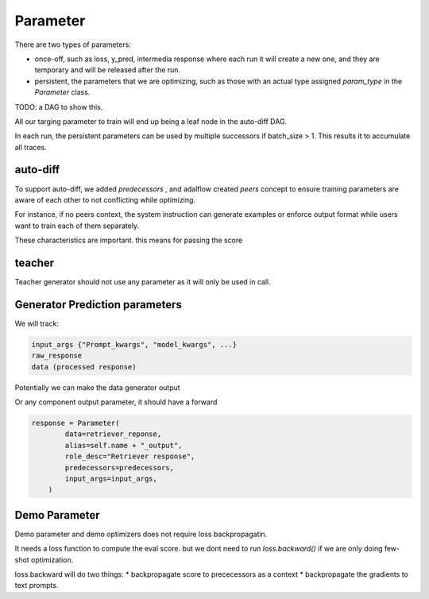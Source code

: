 .. _parameter:

Parameter
====================


There are two types of parameters:

* once-off, such as loss, y_pred, intermedia response where each run it will create a new one, and they are temporary and will be released after the run.
* persistent, the parameters that we are optimizing, such as those with an actual type assigned `param_type` in the `Parameter` class.


TODO: a DAG to show this.


All our targing parameter to train will end up being a leaf node in the auto-diff DAG.

In each run, the persistent parameters can be used by multiple successors if batch_size > 1. This results it to accumulate all traces.

auto-diff
-----------
To support auto-diff, we added `predecessors` , and adalflow created `peers` concept to ensure training parameters are aware of each other to not conflicting while optimizing.

For instance, if no peers context, the system instruction can generate examples or enforce output format while users want to train each of them separately.

These characteristics are important. this means for passing the score


teacher
-----------

Teacher generator should not use any parameter as it will only be used in call.


Generator Prediction parameters
--------------------------------

We will track:

.. code-block:: python

    input_args {"Prompt_kwargs", "model_kwargs", ...}
    raw_response
    data (processed response)

Potentially we can make the data generator output

Or any component output parameter, it should have a forward

.. code-block:: python

    response = Parameter(
            data=retriever_reponse,
            alias=self.name + "_output",
            role_desc="Retriever response",
            predecessors=predecessors,
            input_args=input_args,
        )


Demo Parameter
----------------

Demo parameter and demo optimizers does not require loss backpropagatin.

It needs a loss function to compute the eval score. but we dont need to run
`loss.backward()` if we are only doing few-shot optimization.

loss.backward will do two things:
* backpropagate score to prececessors as a context
* backpropagate the gradients to text prompts.
